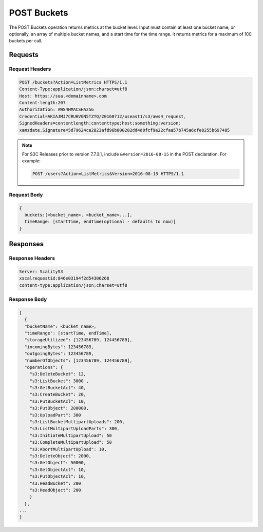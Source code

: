 .. _POST Buckets:

POST Buckets
============

The POST Buckets operation returns metrics at the bucket level. Input
must contain at least one bucket name, or optionally, an array of
multiple bucket names, and a start time for the time range. It returns
metrics for a maximum of 100 buckets per call.

Requests
--------

Request Headers
~~~~~~~~~~~~~~~

.. code::

   POST /buckets?Action=ListMetrics HTTPS/1.1
   Content-Type:application/json;charset=utf8
   Host: https://sua.<domainname>.com
   Content-length:207
   Authorization: AWS4HMACSHA256
   Credential=AKIAJMJ7CRUHVGN5TZYQ/20160712/useast1/s3/aws4_request,
   SignedHeaders=contentlength;contenttype;host;something;version;
   xamzdate,Signature=5d79624ca2823afd96b800202dd4d0fcf9a22cfaa57b745a6cfe0255b697485

.. note::

   For S3C Releases prior to version 7.7.0.1, include ``&Version=2016-08-15`` in the POST
   declaration. For example:

   .. code:: 

      POST /users?Action=ListMetrics&Version=2016-08-15 HTTPS/1.1
   
Request Body
~~~~~~~~~~~~

.. code::

   {
     buckets:[<bucket_name>, <bucket_name>...],
     timeRange: [startTime, endTime(optional - defaults to now)]
   }

Responses
---------

Response Headers
~~~~~~~~~~~~~~~~

.. code::

   Server: ScalityS3
   xscalrequestid:846e03194f2d54306268
   content-type:application/json;charset=utf8

Response Body
~~~~~~~~~~~~~

.. code::

   [
     {
     "bucketName": <bucket_name>,
     "timeRange": [startTime, endTime],
     "storageUtilized": [123456789, 124456789],
     "incomingBytes": 123456789,
     "outgoingBytes": 123456789,
     "numberOfObjects": [123456789, 124456789],
     "operations": {
       "s3:DeleteBucket": 12,
       "s3:ListBucket": 3000 ,
       "s3:GetBucketAcl": 40,
       "s3:CreateBucket": 20,
       "s3:PutBucketAcl": 10,
       "s3:PutObject": 200000,
       "s3:UploadPart": 300
       "s3:ListBucketMultipartUploads": 200,
       "s3:ListMultipartUploadParts": 300,
       "s3:InitiateMultipartUpload": 50
       "s3:CompleteMultipartUpload": 50
       "s3:AbortMultipartUpload": 10,
       "s3:DeleteObject": 2000,
       "s3:GetObject": 50000,
       "s3:GetObjectAcl": 10,
       "s3:PutObjectAcl": 10,
       "s3:HeadBucket": 200
       "s3:HeadObject": 200
       }
     },
   ...
   ]
